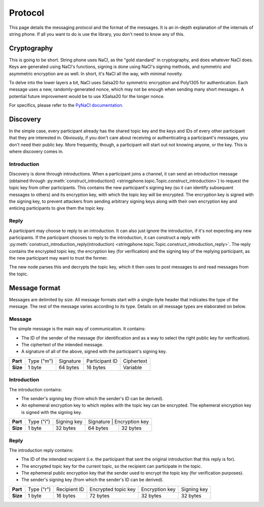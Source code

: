 Protocol
--------

This page details the messaging protocol and the format of the messages. It is
an in-depth explanation of the internals of string phone. If all you want to do
is use the library, you don't need to know any of this.


Cryptography
============

This is going to be short. String phone uses NaCl, as the "gold standard" in
cryptography, and does whatever NaCl does. Keys are generated using NaCl's
functions, signing is done using NaCl's signing methods, and symmetric and
asymmetric encryption are as well. In short, it's NaCl all the way, with
minimal novelty.

To delve into the lower layers a bit, NaCl uses Salsa20 for symmetric
encryption and Poly1305 for authentication. Each message uses a new,
randomly-generated nonce, which may not be enough when sending many short
messages. A potential future improvement would be to use XSalsa20 for the
longer nonce.

For specifics, please refer to the `PyNaCl documentation
<http://pynacl.readthedocs.org/>`_.


Discovery
=========

In the simple case, every participant already has the shared topic key and the
keys and IDs of every other participant that they are interested in. Obviously,
if you don't care about receiving or authenticating a participant's messages,
you don't need their public key.  More frequently, though, a participant will
start out not knowing anyone, or the key. This is where discovery comes in.


Introduction
^^^^^^^^^^^^

Discovery is done through introductions. When a participant joins a channel, it
can send an introduction message (obtained through
:py:meth:`construct_introduction()
<stringphone.topic.Topic.construct_introduction>`) to request the topic key
from other participants. This contains the new participant's signing key (so it
can identify subsequent messages to others) and its encryption key, with which
the topic key will be encrypted. The encryption key is signed with the signing
key, to prevent attackers from sending arbitrary signing keys along with their
own encryption key and enticing participants to give them the topic key.


Reply
^^^^^

A participant may choose to reply to an introduction. It can also just ignore
the introduction, if it's not expecting any new participants. If the
participant chooses to reply to the introduction, it can construct a reply with 
:py:meth:`construct_introduction_reply(introduction)
<stringphone.topic.Topic.construct_introduction_reply>`. The reply contains the
encrypted topic key, the encryption key (for verification) and the signing key
of the replying participant, as the new participant may want to trust the
former.

The new node parses this and decrypts the topic key, which it then uses to post
messages to and read messages from the topic.


Message format
==============

Messages are delimited by size. All message formats start with a single-byte
header that indicates the type of the message. The rest of the message varies
according to its type. Details on all message types are elaborated on below.

Message
^^^^^^^

The simple message is the main way of communication. It contains:

* The ID of the sender of the message (for identification and as a way to select
  the right public key for verification).
* The ciphertext of the intended message.
* A signature of all of the above, signed with the participant's signing key.

+-----------+------------+-----------+----------------+-----------------------+
| **Part**  | Type ("m") | Signature | Participant ID | Ciphertext            |
+-----------+------------+-----------+----------------+-----------------------+
| **Size**  | 1 byte     | 64 bytes  | 16 bytes       | Variable              |
+-----------+------------+-----------+----------------+-----------------------+


Introduction
^^^^^^^^^^^^

The introduction contains:

* The sender's signing key (from which the sender's ID can be derived).
* An ephemeral encryption key to which replies with the topic key can be
  encrypted. The ephemeral encryption key is signed with the signing key.

+-----------+------------+-------------+----------------------------+
| **Part**  | Type ("i") | Signing key | Signature | Encryption key |
+-----------+------------+-------------+-----------+----------------+
| **Size**  | 1 byte     | 32 bytes    | 64 bytes  | 32 bytes       |
+-----------+------------+-------------+-----------+----------------+


Reply
^^^^^

The introduction reply contains:

* The ID of the intended recipient (i.e. the participant that sent the original
  introduction that this reply is for).
* The encrypted topic key for the current topic, so the recipient can
  participate in the topic.
* The ephemeral public encryption key that the sender used to encrypt the topic
  key (for verification purposes).
* The sender's signing key (from which the sender's ID can be derived).

+-----------+------------+--------------+---------------------+----------------+-------------+
| **Part**  | Type ("r") | Recipient ID | Encrypted topic key | Encryption key | Signing key |
+-----------+------------+--------------+---------------------+----------------+-------------+
| **Size**  | 1 byte     |     16 bytes |            72 bytes | 32 bytes       | 32 bytes    |
+-----------+------------+--------------+---------------------+----------------+-------------+
